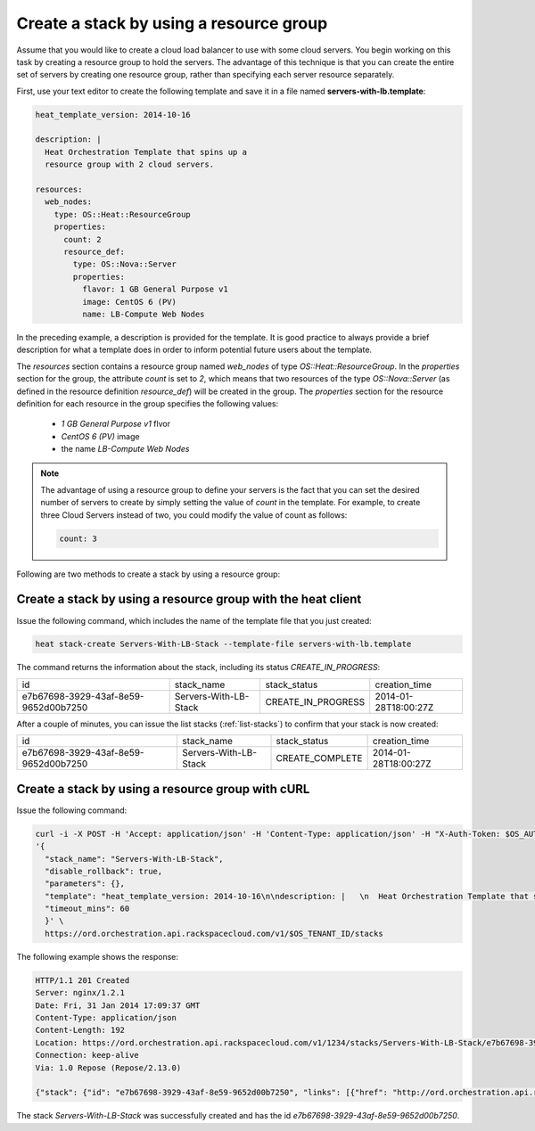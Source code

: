 .. _create-stack-resource-group:

Create a stack by using a resource group
~~~~~~~~~~~~~~~~~~~~~~~~~~~~~~~~~~~~~~~~
Assume that you would like to create a cloud load balancer to use with
some cloud servers. You begin working on this task by creating a resource
group to hold the servers. The advantage of this technique is that you
can create the entire set of servers by creating one resource group,
rather than specifying each server resource separately.

First, use your text editor to create the following template and save
it in a file named **servers-with-lb.template**:

.. code::

     heat_template_version: 2014-10-16

     description: |
       Heat Orchestration Template that spins up a
       resource group with 2 cloud servers.

     resources:
       web_nodes:
         type: OS::Heat::ResourceGroup
         properties:
           count: 2
           resource_def:
             type: OS::Nova::Server
             properties:
               flavor: 1 GB General Purpose v1
               image: CentOS 6 (PV)
               name: LB-Compute Web Nodes

In the preceding example, a description is provided for the template. It
is good practice to always provide a brief description for what a
template does in order to inform potential future users about the template.

The `resources` section contains a resource group named `web_nodes`
of type `OS::Heat::ResourceGroup`. In the `properties` section for the
group, the attribute `count` is set to `2`, which means that two
resources of the type `OS::Nova::Server` (as defined in the resource
definition `resource_def`) will be created in the group.
The `properties` section for the resource definition for each resource
in the group specifies the following values:

  * `1 GB General Purpose v1` flvor
  * `CentOS 6 (PV)` image
  * the name `LB-Compute Web Nodes`

.. note::
   The advantage of using a resource group to define your servers is the
   fact that you can set the desired number of servers to create by
   simply setting the value of `count` in the template. For example, to
   create three Cloud Servers instead of two, you could modify the
   value of count as follows:

   .. code::

        count: 3

Following are two methods to create a stack by using a resource group:

.. _create-stack-rg-heat:

Create a stack by using a resource group with the heat client
^^^^^^^^^^^^^^^^^^^^^^^^^^^^^^^^^^^^^^^^^^^^^^^^^^^^^^^^^^^^^^^^^^^^

Issue the following command, which includes the name of the template
file that you just created:

.. code::

     heat stack-create Servers-With-LB-Stack --template-file servers-with-lb.template

The command returns the information about the stack, including its
status `CREATE_IN_PROGRESS`:

+--------------------------------------+-----------------------+--------------------+----------------------+
| id                                   | stack_name            | stack_status       | creation_time        |
+--------------------------------------+-----------------------+--------------------+----------------------+
| e7b67698-3929-43af-8e59-9652d00b7250 | Servers-With-LB-Stack | CREATE_IN_PROGRESS | 2014-01-28T18:00:27Z |
+--------------------------------------+-----------------------+--------------------+----------------------+

After a couple of minutes, you can issue the list stacks (:ref:`list-stacks`)
to confirm that your stack is now created:

+--------------------------------------+-----------------------+-----------------+----------------------+
| id                                   | stack_name            | stack_status    | creation_time        |
+--------------------------------------+-----------------------+-----------------+----------------------+
| e7b67698-3929-43af-8e59-9652d00b7250 | Servers-With-LB-Stack | CREATE_COMPLETE | 2014-01-28T18:00:27Z |
+--------------------------------------+-----------------------+-----------------+----------------------+

.. _create-stack-rg-curl:

Create a stack by using a resource group with cURL
^^^^^^^^^^^^^^^^^^^^^^^^^^^^^^^^^^^^^^^^^^^^^^^^^^^

Issue the following command:

.. code::

     curl -i -X POST -H 'Accept: application/json' -H 'Content-Type: application/json' -H "X-Auth-Token: $OS_AUTH_TOKEN" -d \
     '{
       "stack_name": "Servers-With-LB-Stack",
       "disable_rollback": true,
       "parameters": {},
       "template": "heat_template_version: 2014-10-16\n\ndescription: |   \n  Heat Orchestration Template that spins up a\n  resource group with 2 cloud servers.\n\nresources:\n  web_nodes:\n    type: OS::Heat::ResourceGroup\n    properties:\n      count: 2\n      resource_def:\n        type: OS::Nova::Server\n        properties:\n          flavor: 1 GB General Purpose v1\n          image: CentOS 6 (PV)\n          name: LB-Compute Web Nodes  \n\n\n",
       "timeout_mins": 60
       }' \
       https://ord.orchestration.api.rackspacecloud.com/v1/$OS_TENANT_ID/stacks

The following example shows the response:

.. code::

     HTTP/1.1 201 Created
     Server: nginx/1.2.1
     Date: Fri, 31 Jan 2014 17:09:37 GMT
     Content-Type: application/json
     Content-Length: 192
     Location: https://ord.orchestration.api.rackspacecloud.com/v1/1234/stacks/Servers-With-LB-Stack/e7b67698-3929-43af-8e59-9652d00b7250
     Connection: keep-alive
     Via: 1.0 Repose (Repose/2.13.0)

     {"stack": {"id": "e7b67698-3929-43af-8e59-9652d00b7250", "links": [{"href": "http://ord.orchestration.api.rackspacecloud.com/v1/1234/stacks/Servers-With-LB-Stack/e7b67698-3929-43af-8e59-9652d00b7250", "rel": "self"}]}}

The stack `Servers-With-LB-Stack` was successfully created and has
the id `e7b67698-3929-43af-8e59-9652d00b7250`.
